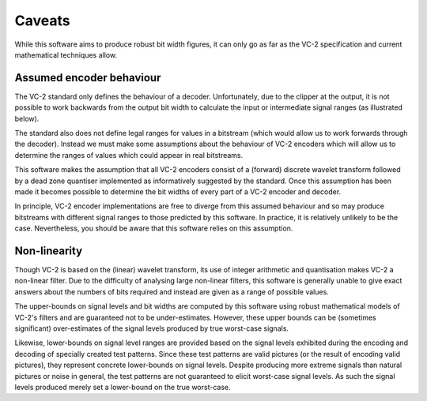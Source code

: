 Caveats
=======

While this software aims to produce robust bit width figures, it can only go as
far as the VC-2 specification and current mathematical techniques allow.


Assumed encoder behaviour
-------------------------

The VC-2 standard only defines the behaviour of a decoder. Unfortunately,
due to the clipper at the output, it is not possible to work backwards from the
output bit width to calculate the input or intermediate signal ranges (as
illustrated below).

.. image:: /_static/decoder_alone_not_enough.svg
    :alt: A VC-2 decoder with bit widths defined by the standard annotated.

The standard also does not define legal ranges for values in a bitstream (which
would allow us to work forwards through the decoder). Instead we must make some
assumptions about the behaviour of VC-2 encoders which will allow us to
determine the ranges of values which could appear in real bitstreams.

This software makes the assumption that all VC-2 encoders consist of a
(forward) discrete wavelet transform followed by a dead zone quantiser
implemented as informatively suggested by the standard. Once this assumption
has been made it becomes possible to determine the bit widths of every part of
a VC-2 encoder and decoder.

.. image:: /_static/working_out_bit_widths.svg
    :alt: A VC-2 encoder and decoder with inferred bit widths shown.

In principle, VC-2 encoder implementations are free to diverge from this
assumed behaviour and so may produce bitstreams with different signal ranges to
those predicted by this software. In practice, it is relatively unlikely to be
the case. Nevertheless, you should be aware that this software relies on this
assumption.


Non-linearity
-------------

Though VC-2 is based on the (linear) wavelet transform, its use of integer
arithmetic and quantisation makes VC-2 a non-linear filter. Due to the
difficulty of analysing large non-linear filters, this software is generally
unable to give exact answers about the numbers of bits required and instead are
given as a range of possible values.

The upper-bounds on signal levels and bit widths are computed by this software
using robust mathematical models of VC-2's filters and are guaranteed not to be
under-estimates. However, these upper bounds can be (sometimes significant)
over-estimates of the signal levels produced by true worst-case signals.

Likewise, lower-bounds on signal level ranges are provided based on the signal
levels exhibited during the encoding and decoding of specially created test
patterns. Since these test patterns are valid pictures (or the result of
encoding valid pictures), they represent concrete lower-bounds on signal
levels. Despite producing more extreme signals than natural pictures or noise
in general, the test patterns are not guaranteed to elicit worst-case signal
levels. As such the signal levels produced merely set a lower-bound on the true
worst-case.

